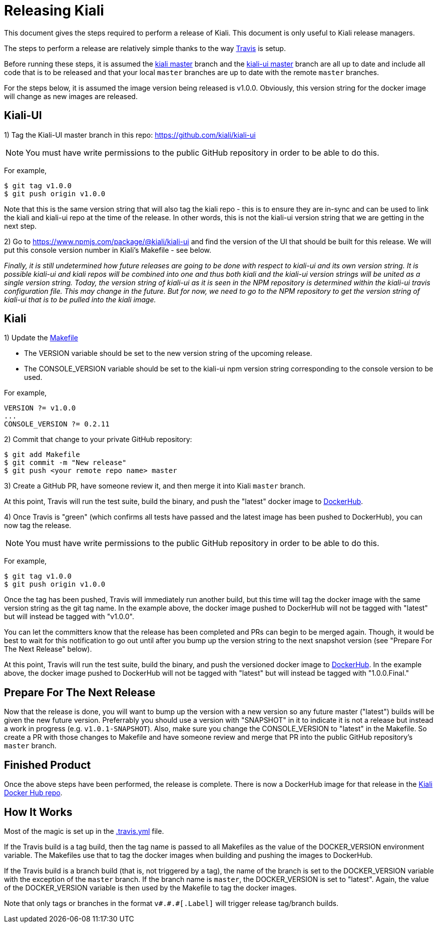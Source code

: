 = Releasing Kiali

This document gives the steps required to perform a release of Kiali. This document is only useful to Kiali release managers.

The steps to perform a release are relatively simple thanks to the way link:.travis.yml[Travis] is setup.

Before running these steps, it is assumed the link:https://github.com/kiali/kiali/tree/master[kiali master] branch and the link:https://github.com/kiali/kiali-ui/tree/master[kiali-ui master] branch are all up to date and include all code that is to be released and that your local `master` branches are up to date with the remote `master` branches.

For the steps below, it is assumed the image version being released is v1.0.0. Obviously, this version string for the docker image will change as new images are released.

== Kiali-UI

1) Tag the Kiali-UI master branch in this repo: https://github.com/kiali/kiali-ui

NOTE: You must have write permissions to the public GitHub repository in order to be able to do this.

For example,

```
$ git tag v1.0.0
$ git push origin v1.0.0
```

Note that this is the same version string that will also tag the kiali repo - this is to ensure they are in-sync and can be used to link the kiali and kiali-ui repo at the time of the release. In other words, this is not the kiali-ui version string that we are getting in the next step.

2) Go to https://www.npmjs.com/package/@kiali/kiali-ui and find the version of the UI that should be built for this release. We will put this console version number in Kiali's Makefile - see below.

_Finally, it is still undetermined how future releases are going to be done with respect to kiali-ui and its own version string. It is possible kiali-ui and kiali repos will be combined into one and thus both kiali and the kiali-ui version strings will be united as a single version string. Today, the version string of kiali-ui as it is seen in the NPM repository is determined within the kiali-ui travis configuration file. This may change in the future. But for now, we need to go to the NPM repository to get the version string of kiali-ui that is to be pulled into the kiali image._

== Kiali

1) Update the link:Makefile[]

* The VERSION variable should be set to the new version string of the upcoming release.
* The CONSOLE_VERSION variable should be set to the kiali-ui npm version string corresponding to the console version to be used.

For example,

```
VERSION ?= v1.0.0
...
CONSOLE_VERSION ?= 0.2.11
```

2) Commit that change to your private GitHub repository:

```
$ git add Makefile
$ git commit -m "New release"
$ git push <your remote repo name> master
```

3) Create a GitHub PR, have someone review it, and then merge it into Kiali `master` branch.

At this point, Travis will run the test suite, build the binary, and push the "latest" docker image to link:https://hub.docker.com/r/kiali/kiali[DockerHub].

4) Once Travis is "green" (which confirms all tests have passed and the latest image has been pushed to DockerHub), you can now tag the release.

NOTE: You must have write permissions to the public GitHub repository in order to be able to do this.

For example,

```
$ git tag v1.0.0
$ git push origin v1.0.0
```

Once the tag has been pushed, Travis will immediately run another build, but this time will tag the docker image with the same version string as the git tag name. In the example above, the docker image pushed to DockerHub will not be tagged with "latest" but will instead be tagged with "v1.0.0".

You can let the committers know that the release has been completed and PRs can begin to be merged again. Though, it would be best to wait for this notification to go out until after you bump up the version string to the next snapshot version (see "Prepare For The Next Release" below).

At this point, Travis will run the test suite, build the binary, and push the versioned docker image to link:https://hub.docker.com/r/kiali/kiali[DockerHub]. In the example above, the docker image pushed to DockerHub will not be tagged with "latest" but will instead be tagged with "1.0.0.Final."

== Prepare For The Next Release

Now that the release is done, you will want to bump up the version with a new version so any future master ("latest") builds will be given the new future version. Preferrably you should use a version with "SNAPSHOT" in it to indicate it is not a release but instead a work in progress (e.g. `v1.0.1-SNAPSHOT`). Also, make sure you change the CONSOLE_VERSION to "latest" in the Makefile. So create a PR with those changes to Makefile and have someone review and merge that PR into the public GitHub repository's `master` branch.

== Finished Product

Once the above steps have been performed, the release is complete. There is now a DockerHub image for that release in the link:https://hub.docker.com/r/kiali/kiali/tags/[Kiali Docker Hub repo].

== How It Works

Most of the magic is set up in the link:.travis.yml[] file.

If the Travis build is a tag build, then the tag name is passed to all Makefiles as the value of the DOCKER_VERSION environment variable. The Makefiles use that to tag the docker images when building and pushing the images to DockerHub.

If the Travis build is a branch build (that is, not triggered by a tag), the name of the branch is set to the DOCKER_VERSION variable with the exception of the `master` branch. If the branch name is `master`, the DOCKER_VERSION is set to "latest".  Again, the value of the DOCKER_VERSION variable is then used by the Makefile to tag the docker images.

Note that only tags or branches in the format `v\#.#.#[.Label]` will trigger release tag/branch builds.

